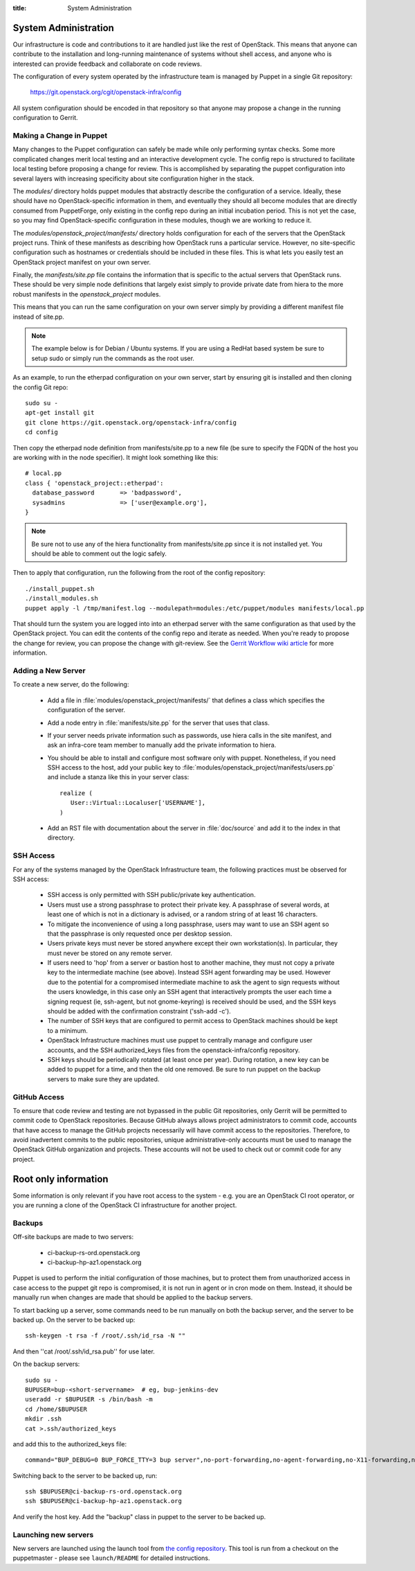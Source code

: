 :title: System Administration

.. _sysadmin:

System Administration
#####################

Our infrastructure is code and contributions to it are handled just
like the rest of OpenStack.  This means that anyone can contribute to
the installation and long-running maintenance of systems without shell
access, and anyone who is interested can provide feedback and
collaborate on code reviews.

The configuration of every system operated by the infrastructure team
is managed by Puppet in a single Git repository:

  https://git.openstack.org/cgit/openstack-infra/config

All system configuration should be encoded in that repository so that
anyone may propose a change in the running configuration to Gerrit.

Making a Change in Puppet
=========================

Many changes to the Puppet configuration can safely be made while only
performing syntax checks.  Some more complicated changes merit local
testing and an interactive development cycle.  The config repo is
structured to facilitate local testing before proposing a change for
review.  This is accomplished by separating the puppet configuration
into several layers with increasing specificity about site
configuration higher in the stack.

The `modules/` directory holds puppet modules that abstractly describe
the configuration of a service.  Ideally, these should have no
OpenStack-specific information in them, and eventually they should all
become modules that are directly consumed from PuppetForge, only
existing in the config repo during an initial incubation period.  This
is not yet the case, so you may find OpenStack-specific configuration
in these modules, though we are working to reduce it.

The `modules/openstack_project/manifests/` directory holds
configuration for each of the servers that the OpenStack project runs.
Think of these manifests as describing how OpenStack runs a particular
service.  However, no site-specific configuration such as hostnames or
credentials should be included in these files.  This is what lets you
easily test an OpenStack project manifest on your own server.

Finally, the `manifests/site.pp` file contains the information that is
specific to the actual servers that OpenStack runs.  These should be
very simple node definitions that largely exist simply to provide
private date from hiera to the more robust manifests in the
`openstack_project` modules.

This means that you can run the same configuration on your own server
simply by providing a different manifest file instead of site.pp.

.. note::
   The example below is for Debian / Ubuntu systems.  If you are using a
   RedHat based system be sure to setup sudo or simply run the commands as
   the root user.

As an example, to run the etherpad configuration on your own server,
start by ensuring git is installed and then cloning the config Git
repo::

  sudo su -
  apt-get install git
  git clone https://git.openstack.org/openstack-infra/config
  cd config

Then copy the etherpad node definition from manifests/site.pp to a new
file (be sure to specify the FQDN of the host you are working with in
the node specifier).  It might look something like this::

  # local.pp
  class { 'openstack_project::etherpad':
    database_password       => 'badpassword',
    sysadmins               => ['user@example.org'],
  }

.. note::
   Be sure not to use any of the hiera functionality from manifests/site.pp
   since it is not installed yet. You should be able to comment out the logic
   safely.

Then to apply that configuration, run the following from the root of the config
repository::

  ./install_puppet.sh
  ./install_modules.sh
  puppet apply -l /tmp/manifest.log --modulepath=modules:/etc/puppet/modules manifests/local.pp

That should turn the system you are logged into into an etherpad
server with the same configuration as that used by the OpenStack
project.  You can edit the contents of the config repo and iterate as
needed.  When you're ready to propose the change for review, you can
propose the change with git-review.  See the `Gerrit Workflow wiki
article <https://wiki.openstack.org/wiki/GerritWorkflow>`_ for more
information.

Adding a New Server
===================

To create a new server, do the following:

 * Add a file in :file:`modules/openstack_project/manifests/` that defines a
   class which specifies the configuration of the server.

 * Add a node entry in :file:`manifests/site.pp` for the server that uses that
   class.

 * If your server needs private information such as passwords, use
   hiera calls in the site manifest, and ask an infra-core team member
   to manually add the private information to hiera.

 * You should be able to install and configure most software only with
   puppet.  Nonetheless, if you need SSH access to the host, add your
   public key to :file:`modules/openstack_project/manifests/users.pp` and
   include a stanza like this in your server class::

     realize (
        User::Virtual::Localuser['USERNAME'],
     )

 * Add an RST file with documentation about the server in :file:`doc/source`
   and add it to the index in that directory.

SSH Access
==========

For any of the systems managed by the OpenStack Infrastructure team, the
following practices must be observed for SSH access:

 * SSH access is only permitted with SSH public/private key
   authentication.
 * Users must use a strong passphrase to protect their private key.  A
   passphrase of several words, at least one of which is not in a
   dictionary is advised, or a random string of at least 16
   characters.
 * To mitigate the inconvenience of using a long passphrase, users may
   want to use an SSH agent so that the passphrase is only requested
   once per desktop session.
 * Users private keys must never be stored anywhere except their own
   workstation(s).  In particular, they must never be stored on any
   remote server.
 * If users need to 'hop' from a server or bastion host to another
   machine, they must not copy a private key to the intermediate
   machine (see above).  Instead SSH agent forwarding may be used.
   However due to the potential for a compromised intermediate machine
   to ask the agent to sign requests without the users knowledge, in
   this case only an SSH agent that interactively prompts the user
   each time a signing request (ie, ssh-agent, but not gnome-keyring)
   is received should be used, and the SSH keys should be added with
   the confirmation constraint ('ssh-add -c').
 * The number of SSH keys that are configured to permit access to
   OpenStack machines should be kept to a minimum.
 * OpenStack Infrastructure machines must use puppet to centrally manage and
   configure user accounts, and the SSH authorized_keys files from the
   openstack-infra/config repository.
 * SSH keys should be periodically rotated (at least once per year).
   During rotation, a new key can be added to puppet for a time, and
   then the old one removed.  Be sure to run puppet on the backup
   servers to make sure they are updated.


GitHub Access
=============

To ensure that code review and testing are not bypassed in the public
Git repositories, only Gerrit will be permitted to commit code to
OpenStack repositories.  Because GitHub always allows project
administrators to commit code, accounts that have access to manage the
GitHub projects necessarily will have commit access to the
repositories.  Therefore, to avoid inadvertent commits to the public
repositories, unique administrative-only accounts must be used to
manage the OpenStack GitHub organization and projects.  These accounts
will not be used to check out or commit code for any project.

Root only information
#####################

Some information is only relevant if you have root access to the system - e.g.
you are an OpenStack CI root operator, or you are running a clone of the
OpenStack CI infrastructure for another project.

Backups
=======

Off-site backups are made to two servers:

 * ci-backup-rs-ord.openstack.org
 * ci-backup-hp-az1.openstack.org

Puppet is used to perform the initial configuration of those machines,
but to protect them from unauthorized access in case access to the
puppet git repo is compromised, it is not run in agent or in cron mode
on them.  Instead, it should be manually run when changes are made
that should be applied to the backup servers.

To start backing up a server, some commands need to be run manually on
both the backup server, and the server to be backed up.  On the server
to be backed up::

  ssh-keygen -t rsa -f /root/.ssh/id_rsa -N ""

And then ''cat /root/.ssh/id_rsa.pub'' for use later.

On the backup servers::

  sudo su -
  BUPUSER=bup-<short-servername>  # eg, bup-jenkins-dev
  useradd -r $BUPUSER -s /bin/bash -m
  cd /home/$BUPUSER
  mkdir .ssh
  cat >.ssh/authorized_keys

and add this to the authorized_keys file::

  command="BUP_DEBUG=0 BUP_FORCE_TTY=3 bup server",no-port-forwarding,no-agent-forwarding,no-X11-forwarding,no-pty <ssh key from earlier>

Switching back to the server to be backed up, run::

  ssh $BUPUSER@ci-backup-rs-ord.openstack.org
  ssh $BUPUSER@ci-backup-hp-az1.openstack.org

And verify the host key.  Add the "backup" class in puppet to the server
to be backed up.

Launching new servers 
=====================

New servers are launched using the launch tool from `the config repository
<https://git.openstack.org/openstack-infra/config>`_. This tool is run from
a checkout on the puppetmaster - please see ``launch/README`` for detailed
instructions.
